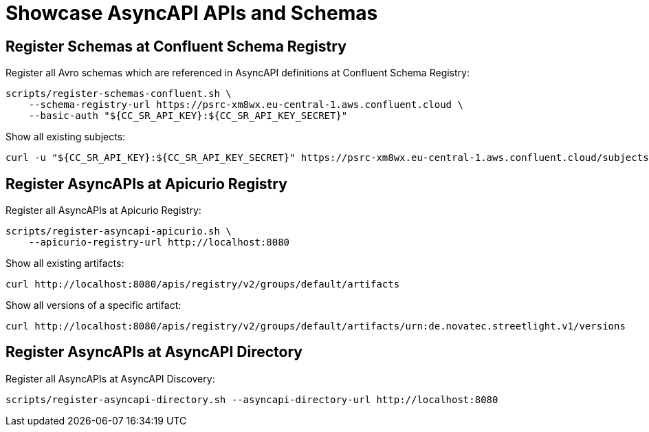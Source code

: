 = Showcase AsyncAPI APIs and Schemas

== Register Schemas at Confluent Schema Registry

Register all Avro schemas which are referenced in AsyncAPI definitions at Confluent Schema Registry:

[source,bash]
----
scripts/register-schemas-confluent.sh \
    --schema-registry-url https://psrc-xm8wx.eu-central-1.aws.confluent.cloud \
    --basic-auth "${CC_SR_API_KEY}:${CC_SR_API_KEY_SECRET}"
----

Show all existing subjects:

[source,bash]
----
curl -u "${CC_SR_API_KEY}:${CC_SR_API_KEY_SECRET}" https://psrc-xm8wx.eu-central-1.aws.confluent.cloud/subjects
----

== Register AsyncAPIs at Apicurio Registry

Register all AsyncAPIs at Apicurio Registry:

[source,bash]
----
scripts/register-asyncapi-apicurio.sh \
    --apicurio-registry-url http://localhost:8080
----

Show all existing artifacts:

[source,bash]
----
curl http://localhost:8080/apis/registry/v2/groups/default/artifacts
----

Show all versions of a specific artifact:

[source,bash]
----
curl http://localhost:8080/apis/registry/v2/groups/default/artifacts/urn:de.novatec.streetlight.v1/versions
----

== Register AsyncAPIs at AsyncAPI Directory

Register all AsyncAPIs at AsyncAPI Discovery:

[source,bash]
----
scripts/register-asyncapi-directory.sh --asyncapi-directory-url http://localhost:8080
----